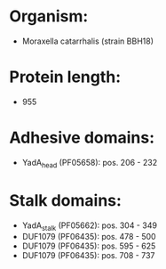 * Organism:
- Moraxella catarrhalis (strain BBH18)
* Protein length:
- 955
* Adhesive domains:
- YadA_head (PF05658): pos. 206 - 232
* Stalk domains:
- YadA_stalk (PF05662): pos. 304 - 349
- DUF1079 (PF06435): pos. 478 - 500
- DUF1079 (PF06435): pos. 595 - 625
- DUF1079 (PF06435): pos. 708 - 737

